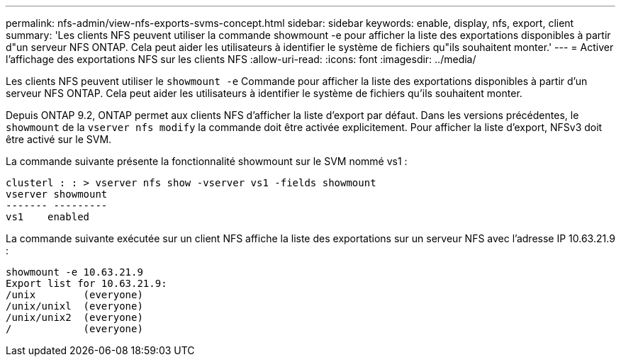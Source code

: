 ---
permalink: nfs-admin/view-nfs-exports-svms-concept.html 
sidebar: sidebar 
keywords: enable, display, nfs, export, client 
summary: 'Les clients NFS peuvent utiliser la commande showmount -e pour afficher la liste des exportations disponibles à partir d"un serveur NFS ONTAP. Cela peut aider les utilisateurs à identifier le système de fichiers qu"ils souhaitent monter.' 
---
= Activer l'affichage des exportations NFS sur les clients NFS
:allow-uri-read: 
:icons: font
:imagesdir: ../media/


[role="lead"]
Les clients NFS peuvent utiliser le `showmount -e` Commande pour afficher la liste des exportations disponibles à partir d'un serveur NFS ONTAP. Cela peut aider les utilisateurs à identifier le système de fichiers qu'ils souhaitent monter.

Depuis ONTAP 9.2, ONTAP permet aux clients NFS d'afficher la liste d'export par défaut. Dans les versions précédentes, le `showmount` de la `vserver nfs modify` la commande doit être activée explicitement. Pour afficher la liste d'export, NFSv3 doit être activé sur le SVM.

La commande suivante présente la fonctionnalité showmount sur le SVM nommé vs1 :

[listing]
----
clusterl : : > vserver nfs show -vserver vs1 -fields showmount
vserver showmount
------- ---------
vs1    enabled
----
La commande suivante exécutée sur un client NFS affiche la liste des exportations sur un serveur NFS avec l'adresse IP 10.63.21.9 :

[listing]
----
showmount -e 10.63.21.9
Export list for 10.63.21.9:
/unix        (everyone)
/unix/unixl  (everyone)
/unix/unix2  (everyone)
/            (everyone)
----
